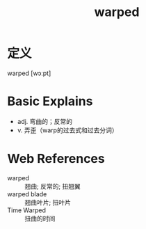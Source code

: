 #+title: warped
#+roam_tags:英语单词

* 定义
  
warped [wɔːpt]

* Basic Explains
- adj. 弯曲的；反常的
- v. 弄歪（warp的过去式和过去分词）

* Web References
- warped :: 翘曲; 反常的; 扭翘翼
- warped blade :: 翘曲叶片; 扭叶片
- Time Warped :: 扭曲的时间
